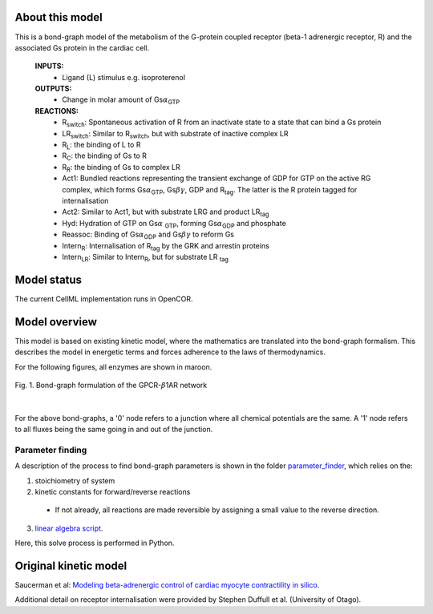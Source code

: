 About this model
====================

This is a bond-graph model of the metabolism of the G-protein coupled receptor (beta-1 adrenergic receptor, R) and the associated Gs protein in the cardiac cell.

    **INPUTS:** 
        - Ligand (L) stimulus e.g. isoproterenol 
        
    **OUTPUTS:** 
        - Change in molar amount of Gs\ :math:`{\alpha}`\ :sub:`GTP`\
        
    **REACTIONS:** 
        - R\ :sub:`switch`\ : Spontaneous activation of R from an inactivate state to a state that can bind a Gs protein
        - LR\ :sub:`switch`\ : Similar to R\ :sub:`switch`\ , but with substrate of inactive complex LR
        - R\ :sub:`L`\ : the binding of L to R
        - R\ :sub:`C`\ : the binding of Gs to R
        - R\ :sub:`R`\ : the binding of Gs to complex LR
        - Act1: Bundled reactions representing the transient exchange of GDP for GTP on the active RG complex, which forms Gs\ :math:`{\alpha}`\ :sub:`GTP`\, Gs\ :math:`{\beta\gamma}`, GDP and R\ :sub:`tag`\. The latter is the R protein tagged for internalisation
        - Act2: Similar to Act1, but with substrate LRG and product LR\ :sub:`tag`\
        - Hyd: Hydration of GTP on Gs\ :math:`{\alpha}` :sub:`GTP`\, forming Gs\ :math:`{\alpha}`\ :sub:`GDP` and phosphate
        - Reassoc: Binding of Gs\ :math:`{\alpha}`\ :sub:`GDP` and Gs\ :math:`{\beta\gamma}` to reform Gs
        - Intern\ :sub:`R`\ : Internalisation of R\ :sub:`tag` by the GRK and arrestin proteins
        - Intern\ :sub:`LR`\ : Similar to Intern\ :sub:`R`\, but for substrate LR :sub:`tag`\
        

Model status
=============

The current CellML implementation runs in OpenCOR.


Model overview
===================
This model is based on existing kinetic model, where the mathematics are translated into the bond-graph formalism. This describes the model in energetic terms and forces adherence to the laws of thermodynamics. 


For the following figures, all enzymes are shown in maroon.


.. figure:: exposure/BG_GPCR_B1AR.png
   :width: 100%
   :align: center
   :alt: BG PKACI reaction
   
   Fig. 1. Bond-graph formulation of the GPCR-\ :math:`{\beta}`\ 1AR network


|

For the above bond-graphs, a '0' node refers to a junction where all chemical potentials are the same. A '1' node refers to all fluxes being the same going in and out of the junction.

Parameter finding
~~~~~~~~~~~~~~~~~
A description of the process to find bond-graph parameters is shown in the folder    `parameter_finder <parameter_finder>`_, which relies on the:

1. stoichiometry of system

2. kinetic constants for forward/reverse reactions

  - If not already, all reactions are made reversible by assigning a small value to the reverse  direction.
  
3. `linear algebra script <https://models.physiomeproject.org/workspace/7dc/rawfile/29d84125387d3b09137c8a01e76721eda14cae33/parameter_finder/kinetic_parameters_GPCR_B1AR_reduced.py>`_. 

Here, this solve process is performed in Python.


Original kinetic model
======================
Saucerman et al: `Modeling beta-adrenergic control of cardiac myocyte contractility in silico. <https://models.physiomeproject.org/exposure/9766d9bd0325c31e47a31b291e26ccad>`_

Additional detail on receptor internalisation were provided by Stephen Duffull et al. (University of Otago). 

